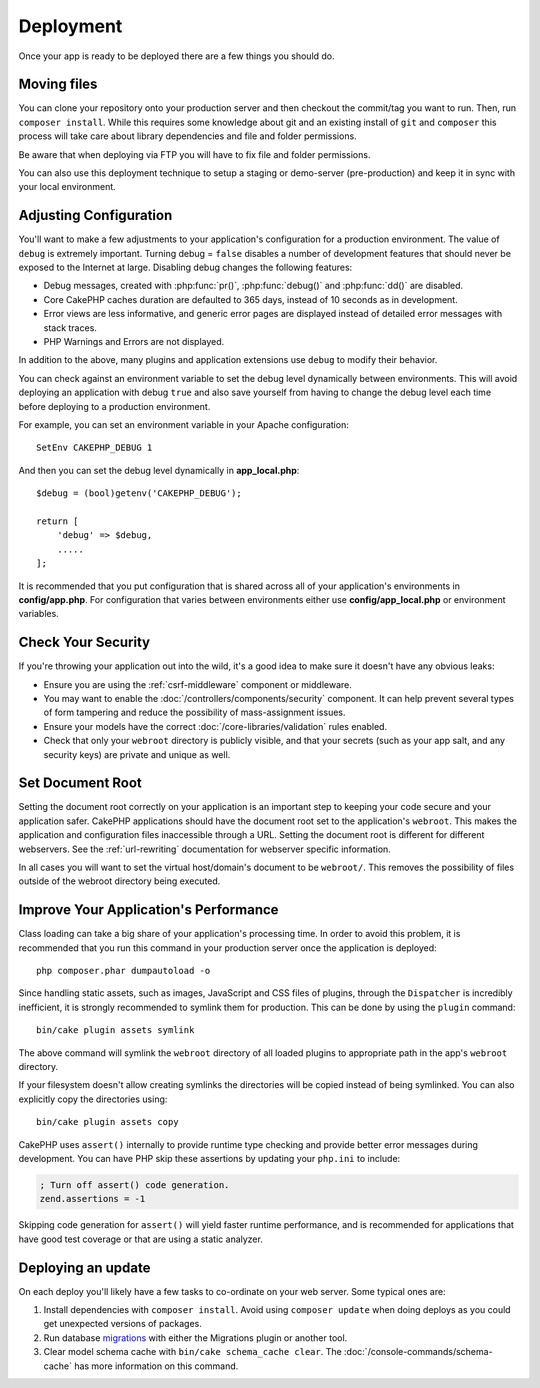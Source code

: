 Deployment
##########

Once your app is ready to be deployed there are a few things you should do.

Moving files
============

You can clone your repository onto your production server and then checkout the
commit/tag you want to run. Then, run ``composer install``.  While this requires
some knowledge about git and an existing install of ``git`` and ``composer``
this process will take care about library dependencies and file and folder
permissions.

Be aware that when deploying via FTP you will have to fix file and
folder permissions.

You can also use this deployment technique to setup a staging or demo-server
(pre-production) and keep it in sync with your local environment.

Adjusting Configuration
=======================

You'll want to make a few adjustments to your application's configuration for
a production environment. The value of ``debug`` is extremely important.
Turning debug = ``false`` disables a number of development features that should
never be exposed to the Internet at large. Disabling debug changes the following
features:

* Debug messages, created with :php:func:`pr()`, :php:func:`debug()` and :php:func:`dd()` are
  disabled.
* Core CakePHP caches duration are defaulted to 365 days, instead of 10 seconds
  as in development.
* Error views are less informative, and generic error pages are displayed
  instead of detailed error messages with stack traces.
* PHP Warnings and Errors are not displayed.

In addition to the above, many plugins and application extensions use ``debug``
to modify their behavior.

You can check against an environment variable to set the debug level dynamically
between environments. This will avoid deploying an application with debug
``true`` and also save yourself from having to change the debug level each time
before deploying to a production environment.

For example, you can set an environment variable in your Apache configuration::

    SetEnv CAKEPHP_DEBUG 1

And then you can set the debug level dynamically in **app_local.php**::

    $debug = (bool)getenv('CAKEPHP_DEBUG');

    return [
        'debug' => $debug,
        .....
    ];

It is recommended that you put configuration that is shared across all
of your application's environments in **config/app.php**. For configuration that
varies between environments either use **config/app_local.php** or environment
variables.

Check Your Security
===================

If you're throwing your application out into the wild, it's a good idea to make
sure it doesn't have any obvious leaks:

* Ensure you are using the :ref:`csrf-middleware` component or middleware.
* You may want to enable the :doc:`/controllers/components/security` component.
  It can help prevent several types of form tampering and reduce the possibility
  of mass-assignment issues.
* Ensure your models have the correct :doc:`/core-libraries/validation` rules
  enabled.
* Check that only your ``webroot`` directory is publicly visible, and that your
  secrets (such as your app salt, and any security keys) are private and unique
  as well.

Set Document Root
=================

Setting the document root correctly on your application is an important step to
keeping your code secure and your application safer. CakePHP applications
should have the document root set to the application's ``webroot``. This
makes the application and configuration files inaccessible through a URL.
Setting the document root is different for different webservers. See the
:ref:`url-rewriting` documentation for webserver specific
information.

In all cases you will want to set the virtual host/domain's document to be
``webroot/``. This removes the possibility of files outside of the webroot
directory being executed.

.. _symlink-assets:

Improve Your Application's Performance
======================================

Class loading can take a big share of your application's processing time.
In order to avoid this problem, it is recommended that you run this command in
your production server once the application is deployed::

    php composer.phar dumpautoload -o

Since handling static assets, such as images, JavaScript and CSS files of
plugins, through the ``Dispatcher`` is incredibly inefficient, it is strongly
recommended to symlink them for production. This can be done by using
the ``plugin`` command::

    bin/cake plugin assets symlink

The above command will symlink the ``webroot`` directory of all loaded plugins
to appropriate path in the app's ``webroot`` directory.

If your filesystem doesn't allow creating symlinks the directories will be
copied instead of being symlinked. You can also explicitly copy the directories
using::

    bin/cake plugin assets copy

CakePHP uses ``assert()`` internally to provide runtime type checking and
provide better error messages during development. You can have PHP skip these
assertions by updating your ``php.ini`` to include:

.. code-block:: ini

   ; Turn off assert() code generation.
   zend.assertions = -1

Skipping code generation for ``assert()`` will yield faster runtime performance,
and is recommended for applications that have good test coverage or that are
using a static analyzer.

Deploying an update
===================

On each deploy you'll likely have a few tasks to co-ordinate on your web server. Some typical ones
are:

1. Install dependencies with ``composer install``. Avoid using ``composer
   update`` when doing deploys as you could get unexpected versions of packages.
2. Run database `migrations </migrations/>`__ with either the Migrations plugin
   or another tool.
3. Clear model schema cache with ``bin/cake schema_cache clear``. The :doc:`/console-commands/schema-cache`
   has more information on this command.

.. meta::
    :title lang=en: Deployment
    :keywords lang=en: stack traces,application extensions,set document,installation documentation,development features,generic error,document root,func,debug,caches,error messages,configuration files,webroot,deployment,cakephp,applications

